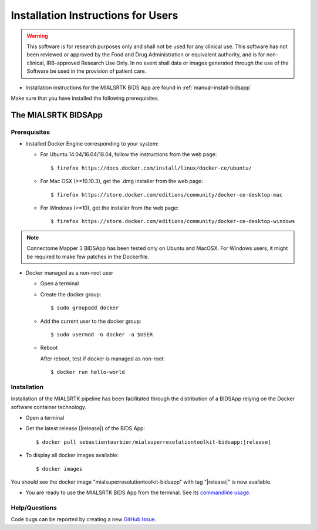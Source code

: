 .. _installation:

************************************
Installation Instructions for Users
************************************

.. warning:: This software is for research purposes only and shall not be used for
             any clinical use. This software has not been reviewed or approved by
             the Food and Drug Administration or equivalent authority, and is for
             non-clinical, IRB-approved Research Use Only. In no event shall data
             or images generated through the use of the Software be used in the
             provision of patient care.


* Installation instructions for the MIALSRTK BIDS App are found in :ref:`manual-install-bidsapp`

..
	The steps to add the NeuroDebian repository are explained here::

		$ firefox http://neuro.debian.net/

Make sure that you have installed the following prerequisites.

The MIALSRTK BIDSApp
===============================

Prerequisites
-------------

* Installed Docker Engine corresponding to your system:

  * For Ubuntu 14.04/16.04/18.04, follow the instructions from the web page::

    $ firefox https://docs.docker.com/install/linux/docker-ce/ubuntu/

  * For Mac OSX (>=10.10.3), get the .dmg installer from the web page::

    $ firefox https://store.docker.com/editions/community/docker-ce-desktop-mac

  * For Windows (>=10), get the installer from the web page::

    $ firefox https://store.docker.com/editions/community/docker-ce-desktop-windows

.. note:: Connectome Mapper 3 BIDSApp has been tested only on Ubuntu and MacOSX. For Windows users, it might be required to make few patches in the Dockerfile.


* Docker managed as a non-root user

  * Open a terminal

  * Create the docker group::

    $ sudo groupadd docker

  * Add the current user to the docker group::

    $ sudo usermod -G docker -a $USER

  * Reboot

    After reboot, test if docker is managed as non-root::

      $ docker run hello-world


.. _manual-install-bidsapp:

Installation
---------------------------------------

Installation of the MIALSRTK pipeline has been facilitated through the distribution of a BIDSApp relying on the Docker software container technology.

* Open a terminal

* Get the latest release (|release|) of the BIDS App:

  .. parsed-literal::

    $ docker pull sebastientourbier/mialsuperresolutiontoolkit-bidsapp:|release|

* To display all docker images available::

  $ docker images

You should see the docker image "mialsuperresolutiontoolkit-bidsapp" with tag "|release|" is now available.

* You are ready to use the MIALSRTK BIDS App from the terminal. See its `commandline usage <usage.html>`_.


Help/Questions
--------------

Code bugs can be reported by creating a new `GitHub Issue <https://github.com/Medical-Image-Analysis-Laboratory/mialsuperresolutiontoolkit/issues>`_.
